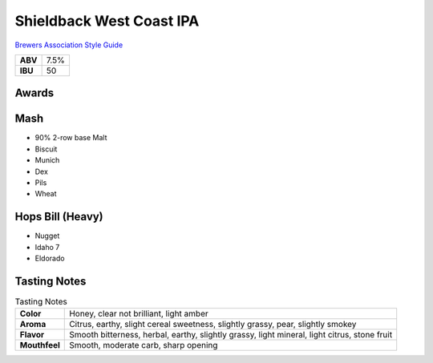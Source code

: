 =========================
Shieldback West Coast IPA
=========================

`Brewers Association Style Guide <https://www.brewersassociation.org/edu/brewers-association-beer-style-guidelines/#10>`_

+---------+------+
| **ABV** | 7.5% |
+---------+------+
| **IBU** |  50  |
+---------+------+

.. figure:: /_static/beer/shieldback-pint.png
   :scale: 30 %

Awards
~~~~~~

Mash
~~~~~
- 90% 2-row base Malt
- Biscuit
- Munich
- Dex
- Pils
- Wheat

Hops Bill (Heavy)
~~~~~~~~~
- Nugget
- Idaho 7
- Eldorado

Tasting Notes
~~~~~~~~~~~~~
.. csv-table:: Tasting Notes

   "**Color**","Honey, clear not brilliant, light amber"
   "**Aroma**","Citrus, earthy, slight cereal sweetness, slightly grassy, pear, slightly smokey"
   "**Flavor**","Smooth bitterness, herbal, earthy, slightly grassy, light mineral, light citrus, stone fruit"
   "**Mouthfeel**","Smooth, moderate carb, sharp opening"